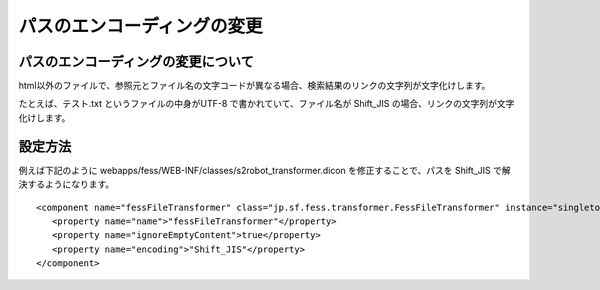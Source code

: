 ============================
パスのエンコーディングの変更
============================

パスのエンコーディングの変更について
====================================

html以外のファイルで、参照元とファイル名の文字コードが異なる場合、検索結果のリンクの文字列が文字化けします。

たとえば、テスト.txt というファイルの中身がUTF-8
で書かれていて、ファイル名が Shift\_JIS
の場合、リンクの文字列が文字化けします。

設定方法
========

例えば下記のように
webapps/fess/WEB-INF/classes/s2robot\_transformer.dicon
を修正することで、パスを Shift\_JIS で解決するようになります。

::

    <component name="fessFileTransformer" class="jp.sf.fess.transformer.FessFileTransformer" instance="singleton">
       <property name="name">"fessFileTransformer"</property>
       <property name="ignoreEmptyContent">true</property>
       <property name="encoding">"Shift_JIS"</property>
    </component>
